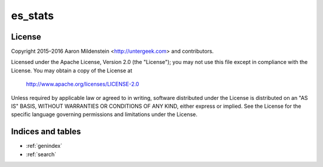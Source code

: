 es_stats
========

License
-------

Copyright 2015–2016 Aaron Mildenstein <http://untergeek.com> and contributors.

Licensed under the Apache License, Version 2.0 (the "License");
you may not use this file except in compliance with the License.
You may obtain a copy of the License at

    http://www.apache.org/licenses/LICENSE-2.0

Unless required by applicable law or agreed to in writing, software
distributed under the License is distributed on an "AS IS" BASIS,
WITHOUT WARRANTIES OR CONDITIONS OF ANY KIND, either express or implied.
See the License for the specific language governing permissions and
limitations under the License.


Indices and tables
------------------

* :ref:`genindex`
* :ref:`search`
